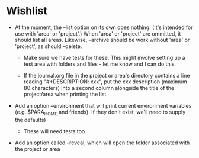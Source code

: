 * Wishlist

- At the moment, the --list option on its own does nothing. (It's intended for use with 'area' or 'project'.) When 'area' or 'project' are ommitted, it should list all areas. Likewise, --archive should be work without 'area' or 'project', as should --delete.

  - Make sure we have tests for these. This might involve setting up a test area with folders and files - let me know and I can do this.

  - If the journal.org file in the project or area's directory contains a line reading "#+DESCRIPTION: xxx", put the xxx description (maximum 80 characters) into a second column alongside the title of the project/area when printing the list.

- Add an option --environment that will print current environment variables (e.g. $PARA_HOME and friends). If they don't exist, we'll need to supply the defaults)

  - These will need tests too.

- Add an option called --reveal, which will open the folder associated with the project or area
